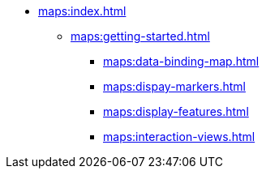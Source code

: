 * xref:maps:index.adoc[]
** xref:maps:getting-started.adoc[]
*** xref:maps:data-binding-map.adoc[]
*** xref:maps:dispay-markers.adoc[]
*** xref:maps:display-features.adoc[]
*** xref:maps:interaction-views.adoc[]
// ** xref:maps:maps-ui.adoc[]
// ** xref:maps:layers.adoc[]
// *** xref:maps:raster-layers.adoc[]
// *** xref:maps:vector-layers.adoc[]
// *** xref:maps:heatmap-layer.adoc[]
// *** xref:maps:canvas-layer.adoc[]
// ** xref:maps:additional-options.adoc[]
// ** xref:maps:drawing-geometry.adoc[]
// ** xref:maps:map-services.adoc[]
